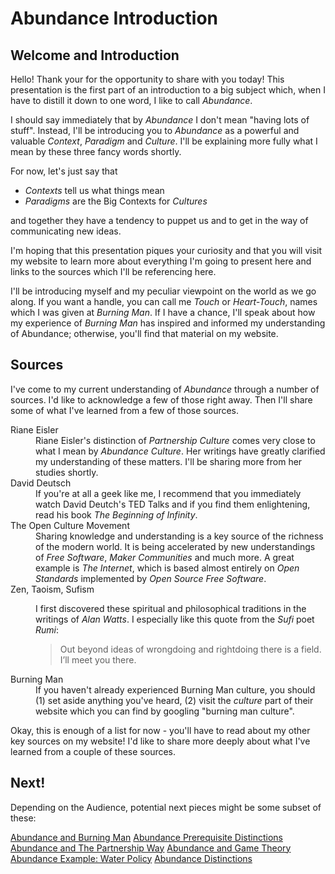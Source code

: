 * Abundance Introduction

** Welcome and Introduction
  
Hello! Thank your for the opportunity to share with you today!
This presentation is the first part of an introduction to a big
subject which, when I have to distill it down to one word, I
like to call /Abundance/.

I should say immediately that by /Abundance/ I don't mean
"having lots of stuff". Instead, I'll be introducing you to
/Abundance/ as a powerful and valuable /Context/, /Paradigm/ and
/Culture/. I'll be explaining more fully what I mean by these
three fancy words shortly.

For now, let's just say that
      - /Contexts/ tell us what things mean
      - /Paradigms/ are the Big Contexts for /Cultures/
and together they have a tendency to puppet us and to get in the
way of communicating new ideas.

I'm hoping that this presentation piques your curiosity and that
you will visit my website to learn more about everything I'm
going to present here and links to the sources which I'll be
referencing here.

I'll be introducing myself and my peculiar viewpoint on the
world as we go along. If you want a handle, you can call me
/Touch/ or /Heart-Touch/, names which I was given at /Burning
Man/. If I have a chance, I'll speak about how my experience of
/Burning Man/ has inspired and informed my understanding of
Abundance; otherwise, you'll find that material on my website.

** Sources

I've come to my current understanding of /Abundance/ through a
number of sources. I'd like to acknowledge a few of those right
away. Then I'll share some of what I've learned from a few of
those sources.

- Riane Eisler :: Riane Eisler's distinction of /Partnership
  Culture/ comes very close to what I mean by /Abundance
  Culture/. Her writings have greatly clarified my understanding
  of these matters. I'll be sharing more from her studies
  shortly.
- David Deutsch :: If you're at all a geek like me, I recommend
  that you immediately watch David Deutch's TED Talks and if you
  find them enlightening, read his book /The Beginning of
  Infinity/.
- The Open Culture Movement :: Sharing knowledge and
  understanding is a key source of the richness of the modern
  world. It is being accelerated by new understandings of /Free
  Software/, /Maker Communities/ and much more. A great example
  is /The Internet/, which is based almost entirely on /Open
  Standards/ implemented by /Open Source Free Software/.
- Zen, Taoism, Sufism :: I first discovered these spiritual and
  philosophical traditions in the writings of /Alan Watts/. I
  especially like this quote from the /Sufi/ poet /Rumi/:
 #+begin_quote
Out beyond ideas of wrongdoing
and rightdoing there is a field.
I’ll meet you there.
 #+end_quote
- Burning Man :: If you haven't already experienced Burning Man
  culture, you should (1) set aside anything you've heard, (2)
  visit the /culture/ part of their website which you can find
  by googling "burning man culture".

Okay, this is enough of a list for now - you'll have to read
about my other key sources on my website! I'd like to share more
deeply about what I've learned from a couple of these sources.

** Next!

Depending on the Audience, potential next pieces might be some
subset of these:
   
[[File:abundance-and-burning-man.org][Abundance and Burning Man]]
[[File:abundance-prerequisite-distinctions.org][Abundance Prerequisite Distinctions]]
[[file:abundance-and-the-partnership-way.org][Abundance and The Partnership Way]]
[[file:abundance-and-game-theory.org][Abundance and Game Theory]]
[[file:abundance-example-water-policy.org][Abundance Example: Water Policy]]
[[file:abundance-distinctions.org][Abundance Distinctions]]
